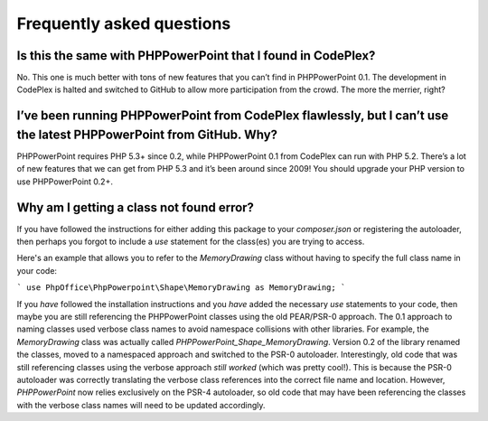 .. _faq:

Frequently asked questions
==========================

Is this the same with PHPPowerPoint that I found in CodePlex?
-------------------------------------------------------

No. This one is much better with tons of new features that you can’t
find in PHPPowerPoint 0.1. The development in CodePlex is halted and
switched to GitHub to allow more participation from the crowd. The more
the merrier, right?

I’ve been running PHPPowerPoint from CodePlex flawlessly, but I can’t use the latest PHPPowerPoint from GitHub. Why?
--------------------------------------------------------------------------------------------------------

PHPPowerPoint requires PHP 5.3+ since 0.2, while PHPPowerPoint 0.1 from CodePlex
can run with PHP 5.2. There’s a lot of new features that we can get from
PHP 5.3 and it’s been around since 2009! You should upgrade your PHP
version to use PHPPowerPoint 0.2+.

Why am I getting a class not found error?
-------------------------------------------------------

If you have followed the instructions for either adding this package to your
`composer.json` or registering the autoloader, then perhaps you forgot to
include a `use` statement for the class(es) you are trying to access.

Here's an example that allows you to refer to the `MemoryDrawing` class
without having to specify the full class name in your code:

```
use PhpOffice\PhpPowerpoint\Shape\MemoryDrawing as MemoryDrawing;
```

If you *have* followed the installation instructions and you *have* added
the necessary `use` statements to your code, then maybe you are still
referencing the PHPPowerPoint classes using the old PEAR/PSR-0 approach.
The 0.1 approach to naming classes used verbose class names to avoid
namespace collisions with other libraries. For example, the `MemoryDrawing`
class was actually called `PHPPowerPoint_Shape_MemoryDrawing`. Version
0.2 of the library renamed the classes, moved to a namespaced approach
and switched to the PSR-0 autoloader. Interestingly, old code that was
still referencing classes using the verbose approach *still worked* (which
was pretty cool!). This is because the PSR-0 autoloader was correctly
translating the verbose class references into the correct file name and
location. However, `PHPPowerPoint` now relies exclusively on the PSR-4
autoloader, so old code that may have been referencing the classes with
the verbose class names will need to be updated accordingly.